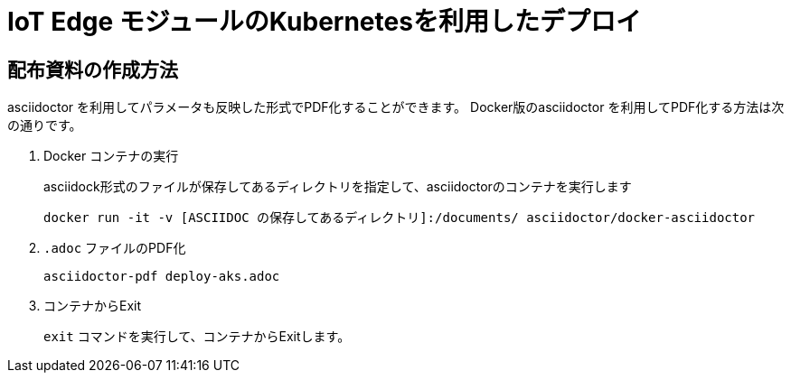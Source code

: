 # IoT Edge モジュールのKubernetesを利用したデプロイ

## 配布資料の作成方法
asciidoctor を利用してパラメータも反映した形式でPDF化することができます。
Docker版のasciidoctor を利用してPDF化する方法は次の通りです。

. Docker コンテナの実行
+
asciidock形式のファイルが保存してあるディレクトリを指定して、asciidoctorのコンテナを実行します
+
```
docker run -it -v [ASCIIDOC の保存してあるディレクトリ]:/documents/ asciidoctor/docker-asciidoctor
```

. `.adoc` ファイルのPDF化
+
```
asciidoctor-pdf deploy-aks.adoc
```

. コンテナからExit
+
`exit` コマンドを実行して、コンテナからExitします。
